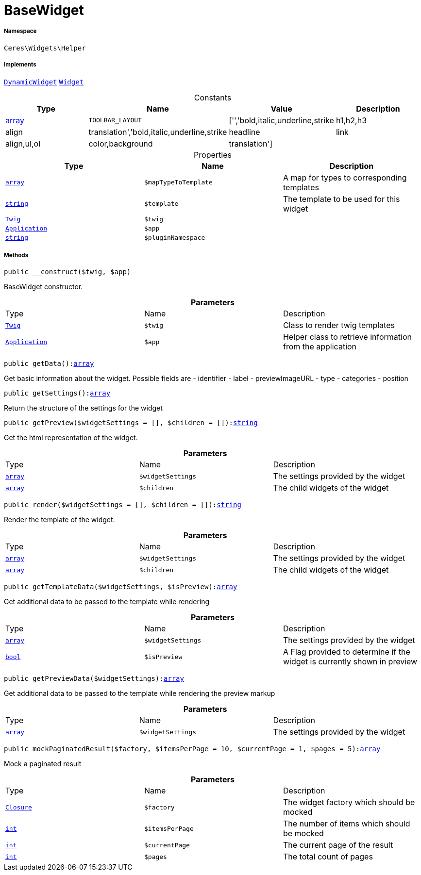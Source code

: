 :table-caption!:
:example-caption!:
:source-highlighter: prettify
:sectids!:
[[ceres__basewidget]]
= BaseWidget





===== Namespace

`Ceres\Widgets\Helper`


===== Implements
xref:stable7@interface::Shopbuilder.adoc#shopbuilder_contracts_dynamicwidget[`DynamicWidget`]
xref:stable7@interface::Shopbuilder.adoc#shopbuilder_contracts_widget[`Widget`]


.Constants
|===
|Type |Name |Value |Description

|link:http://php.net/array[array^]
a|`TOOLBAR_LAYOUT`
|['','bold,italic,underline,strike|h1,h2,h3|align|translation','bold,italic,underline,strike|headline|link|align,ul,ol|color,background|translation']
|
|===


.Properties
|===
|Type |Name |Description

|link:http://php.net/array[`array`^]
a|`$mapTypeToTemplate`
|A map for types to corresponding templates|link:http://php.net/string[`string`^]
a|`$template`
|The template to be used for this widget| xref:stable7@interface::Miscellaneous.adoc#miscellaneous_templates_twig[`Twig`]
a|`$twig`
|| xref:stable7@interface::Miscellaneous.adoc#miscellaneous_plugin_application[`Application`]
a|`$app`
||link:http://php.net/string[`string`^]
a|`$pluginNamespace`
|
|===


===== Methods

[source%nowrap, php, subs=+macros]
[#__construct]
----

public __construct($twig, $app)

----





BaseWidget constructor.

.*Parameters*
|===
|Type |Name |Description
| xref:stable7@interface::Miscellaneous.adoc#miscellaneous_templates_twig[`Twig`]
a|`$twig`
|Class to render twig templates

| xref:stable7@interface::Miscellaneous.adoc#miscellaneous_plugin_application[`Application`]
a|`$app`
|Helper class to retrieve information from the application
|===


[source%nowrap, php, subs=+macros]
[#getdata]
----

public getData():link:http://php.net/array[array^]

----





Get basic information about the widget. Possible fields are
- identifier
- label
- previewImageURL
- type
- categories
- position

[source%nowrap, php, subs=+macros]
[#getsettings]
----

public getSettings():link:http://php.net/array[array^]

----





Return the structure of the settings for the widget

[source%nowrap, php, subs=+macros]
[#getpreview]
----

public getPreview($widgetSettings = [], $children = []):link:http://php.net/string[string^]

----





Get the html representation of the widget.

.*Parameters*
|===
|Type |Name |Description
|link:http://php.net/array[`array`^]
a|`$widgetSettings`
|The settings provided by the widget

|link:http://php.net/array[`array`^]
a|`$children`
|The child widgets of the widget
|===


[source%nowrap, php, subs=+macros]
[#render]
----

public render($widgetSettings = [], $children = []):link:http://php.net/string[string^]

----





Render the template of the widget.

.*Parameters*
|===
|Type |Name |Description
|link:http://php.net/array[`array`^]
a|`$widgetSettings`
|The settings provided by the widget

|link:http://php.net/array[`array`^]
a|`$children`
|The child widgets of the widget
|===


[source%nowrap, php, subs=+macros]
[#gettemplatedata]
----

public getTemplateData($widgetSettings, $isPreview):link:http://php.net/array[array^]

----





Get additional data to be passed to the template while rendering

.*Parameters*
|===
|Type |Name |Description
|link:http://php.net/array[`array`^]
a|`$widgetSettings`
|The settings provided by the widget

|link:http://php.net/bool[`bool`^]
a|`$isPreview`
|A Flag provided to determine if the widget is currently shown in preview
|===


[source%nowrap, php, subs=+macros]
[#getpreviewdata]
----

public getPreviewData($widgetSettings):link:http://php.net/array[array^]

----





Get additional data to be passed to the template while rendering the preview markup

.*Parameters*
|===
|Type |Name |Description
|link:http://php.net/array[`array`^]
a|`$widgetSettings`
|The settings provided by the widget
|===


[source%nowrap, php, subs=+macros]
[#mockpaginatedresult]
----

public mockPaginatedResult($factory, $itemsPerPage = 10, $currentPage = 1, $pages = 5):link:http://php.net/array[array^]

----





Mock a paginated result

.*Parameters*
|===
|Type |Name |Description
|xref:Ceres/Widgets/Helper/Closure.adoc#[`Closure`]
a|`$factory`
|The widget factory which should be mocked

|link:http://php.net/int[`int`^]
a|`$itemsPerPage`
|The number of items which should be mocked

|link:http://php.net/int[`int`^]
a|`$currentPage`
|The current page of the result

|link:http://php.net/int[`int`^]
a|`$pages`
|The total count of pages
|===


